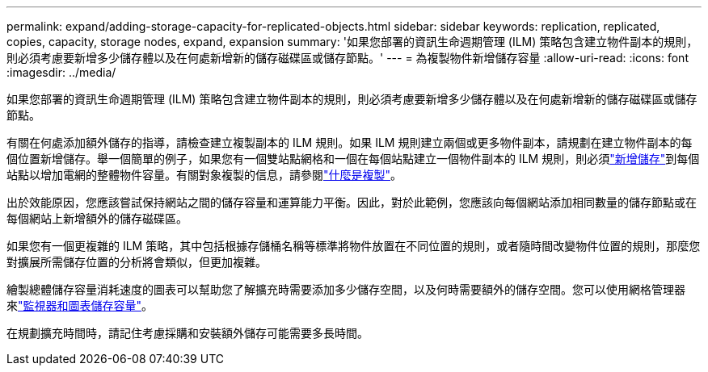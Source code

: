 ---
permalink: expand/adding-storage-capacity-for-replicated-objects.html 
sidebar: sidebar 
keywords: replication, replicated, copies, capacity, storage nodes, expand, expansion 
summary: '如果您部署的資訊生命週期管理 (ILM) 策略包含建立物件副本的規則，則必須考慮要新增多少儲存體以及在何處新增新的儲存磁碟區或儲存節點。' 
---
= 為複製物件新增儲存容量
:allow-uri-read: 
:icons: font
:imagesdir: ../media/


[role="lead"]
如果您部署的資訊生命週期管理 (ILM) 策略包含建立物件副本的規則，則必須考慮要新增多少儲存體以及在何處新增新的儲存磁碟區或儲存節點。

有關在何處添加額外儲存的指導，請檢查建立複製副本的 ILM 規則。如果 ILM 規則建立兩個或更多物件副本，請規劃在建立物件副本的每個位置新增儲存。舉一個簡單的例子，如果您有一個雙站點網格和一個在每個站點建立一個物件副本的 ILM 規則，則必須link:../expand/adding-storage-volumes-to-storage-nodes.html["新增儲存"]到每個站點以增加電網的整體物件容量。有關對象複製的信息，請參閱link:../ilm/what-replication-is.html["什麼是複製"]。

出於效能原因，您應該嘗試保持網站之間的儲存容量和運算能力平衡。因此，對於此範例，您應該向每個網站添加相同數量的儲存節點或在每個網站上新增額外的儲存磁碟區。

如果您有一個更複雜的 ILM 策略，其中包括根據存儲桶名稱等標準將物件放置在不同位置的規則，或者隨時間改變物件位置的規則，那麼您對擴展所需儲存位置的分析將會類似，但更加複雜。

繪製總體儲存容量消耗速度的圖表可以幫助您了解擴充時需要添加多少儲存空間，以及何時需要額外的儲存空間。您可以使用網格管理器來link:../monitor/monitoring-storage-capacity.html["監視器和圖表儲存容量"]。

在規劃擴充時間時，請記住考慮採購和安裝額外儲存可能需要多長時間。
